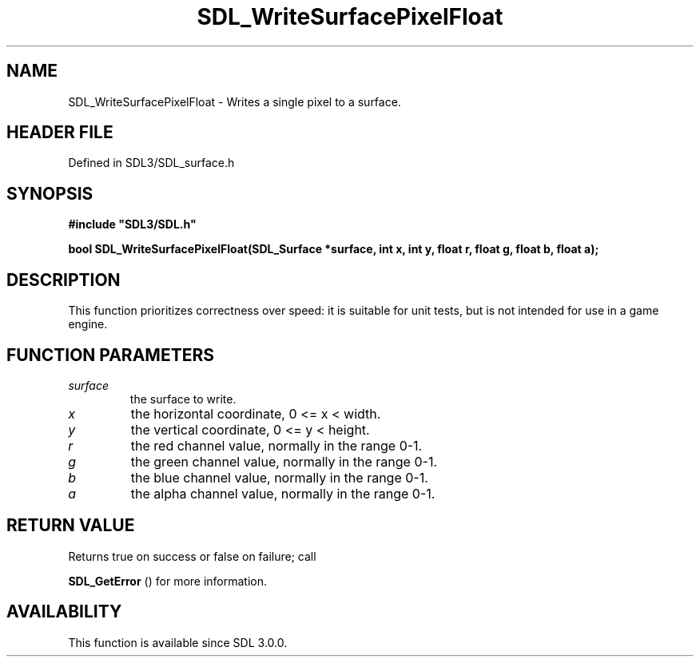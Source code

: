 .\" This manpage content is licensed under Creative Commons
.\"  Attribution 4.0 International (CC BY 4.0)
.\"   https://creativecommons.org/licenses/by/4.0/
.\" This manpage was generated from SDL's wiki page for SDL_WriteSurfacePixelFloat:
.\"   https://wiki.libsdl.org/SDL_WriteSurfacePixelFloat
.\" Generated with SDL/build-scripts/wikiheaders.pl
.\"  revision SDL-preview-3.1.3
.\" Please report issues in this manpage's content at:
.\"   https://github.com/libsdl-org/sdlwiki/issues/new
.\" Please report issues in the generation of this manpage from the wiki at:
.\"   https://github.com/libsdl-org/SDL/issues/new?title=Misgenerated%20manpage%20for%20SDL_WriteSurfacePixelFloat
.\" SDL can be found at https://libsdl.org/
.de URL
\$2 \(laURL: \$1 \(ra\$3
..
.if \n[.g] .mso www.tmac
.TH SDL_WriteSurfacePixelFloat 3 "SDL 3.1.3" "Simple Directmedia Layer" "SDL3 FUNCTIONS"
.SH NAME
SDL_WriteSurfacePixelFloat \- Writes a single pixel to a surface\[char46]
.SH HEADER FILE
Defined in SDL3/SDL_surface\[char46]h

.SH SYNOPSIS
.nf
.B #include \(dqSDL3/SDL.h\(dq
.PP
.BI "bool SDL_WriteSurfacePixelFloat(SDL_Surface *surface, int x, int y, float r, float g, float b, float a);
.fi
.SH DESCRIPTION
This function prioritizes correctness over speed: it is suitable for unit
tests, but is not intended for use in a game engine\[char46]

.SH FUNCTION PARAMETERS
.TP
.I surface
the surface to write\[char46]
.TP
.I x
the horizontal coordinate, 0 <= x < width\[char46]
.TP
.I y
the vertical coordinate, 0 <= y < height\[char46]
.TP
.I r
the red channel value, normally in the range 0-1\[char46]
.TP
.I g
the green channel value, normally in the range 0-1\[char46]
.TP
.I b
the blue channel value, normally in the range 0-1\[char46]
.TP
.I a
the alpha channel value, normally in the range 0-1\[char46]
.SH RETURN VALUE
Returns true on success or false on failure; call

.BR SDL_GetError
() for more information\[char46]

.SH AVAILABILITY
This function is available since SDL 3\[char46]0\[char46]0\[char46]

